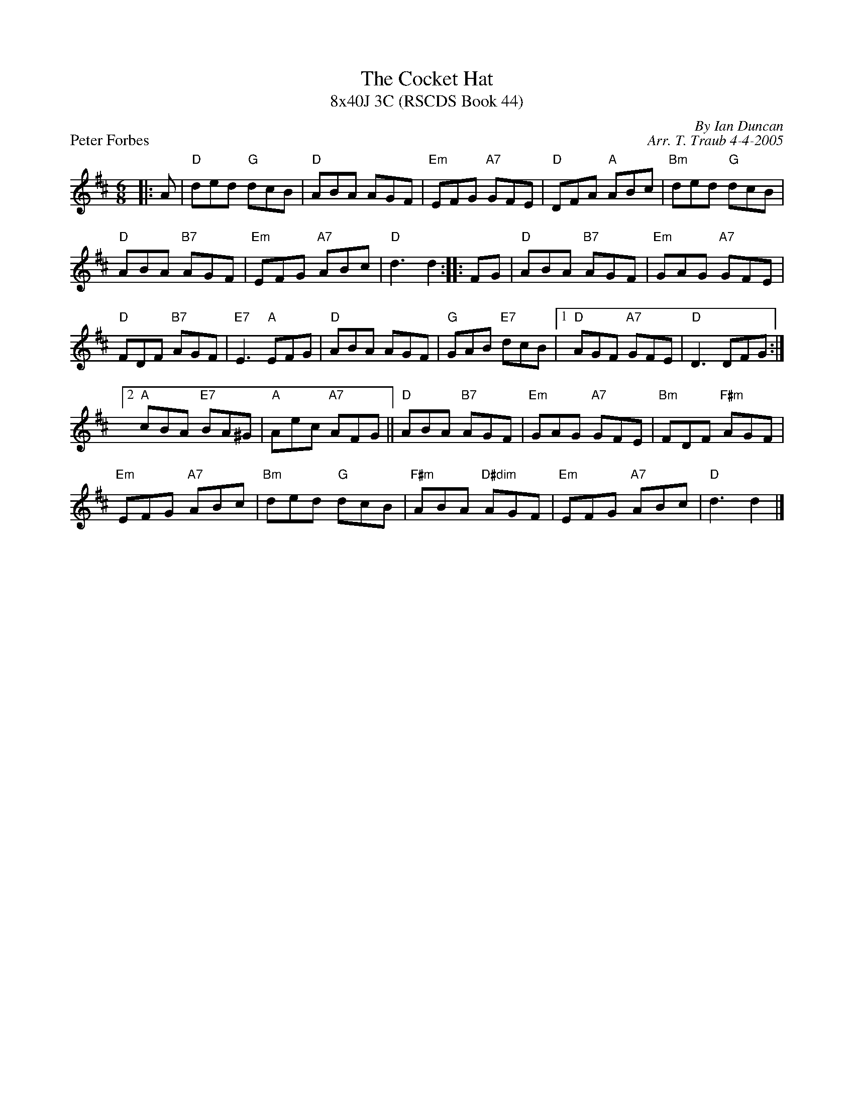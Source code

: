 X:1
T: The Cocket Hat
T: 8x40J 3C (RSCDS Book 44)
P: Peter Forbes
C: By Ian Duncan
C: Arr. T. Traub 4-4-2005
R: Jig
M: 6/8
%
K: D
L: 1/8
|: A|"D"ded "G"dcB|"D"ABA AGF|"Em"EFG "A7"GFE|"D"DFA "A"ABc|"Bm"ded "G"dcB|
"D"ABA "B7"AGF|"Em"EFG "A7"ABc|"D"d3 d2 :||: FG|"D"ABA "B7"AGF|"Em"GAG "A7"GFE|
"D"FDF "B7"AGF|"E7"E3 "A"EFG|"D"ABA AGF|"G"GAB "E7"dcB| [1 "D"AGF "A7"GFE |"D"D3 DFG :|
[2 "A"cBA "E7"BA^G|"A"Aec "A7"AFG|| "D"ABA "B7"AGF|"Em"GAG "A7"GFE|"Bm"FDF "F#m"AGF|
"Em"EFG "A7"ABc| "Bm"ded "G"dcB |"F#m"ABA "D#dim"AGF|"Em"EFG "A7"ABc|"D"d3 d2 |]
